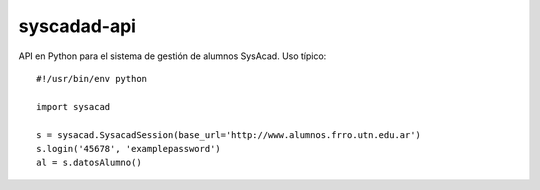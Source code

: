 ============
syscadad-api
============
API en Python para el sistema de gestión de alumnos SysAcad.
Uso típico::

    #!/usr/bin/env python
    
    import sysacad

    s = sysacad.SysacadSession(base_url='http://www.alumnos.frro.utn.edu.ar')
    s.login('45678', 'examplepassword')
    al = s.datosAlumno()
